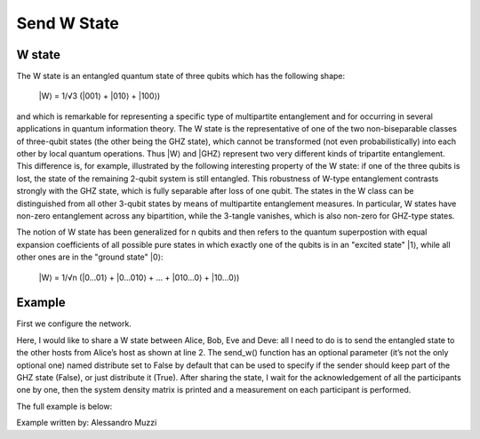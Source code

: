 ============
Send W State
============

W state
-------

The W state is an entangled quantum state of three qubits which has the following shape:

    \|W⟩ = 1/√3 (\|001⟩ + \|010⟩ + \|100⟩)

and which is remarkable for representing a specific type of multipartite entanglement and for occurring in several applications in quantum information theory.
The W state is the representative of one of the two non-biseparable classes of three-qubit states (the other being the GHZ state), which cannot be transformed (not even probabilistically) into each other by local quantum operations.
Thus \|W⟩ and \|GHZ⟩ represent two very different kinds of tripartite entanglement.
This difference is, for example, illustrated by the following interesting property of the W state: if one of the three qubits is lost, the state of the remaining 2-qubit system is still entangled. This robustness of W-type entanglement contrasts strongly with the GHZ state, which is fully separable after loss of one qubit.
The states in the W class can be distinguished from all other 3-qubit states by means of multipartite entanglement measures.
In particular, W states have non-zero entanglement across any bipartition, while the 3-tangle vanishes, which is also non-zero for GHZ-type states.

The notion of W state has been generalized for n qubits and then refers to the quantum superpostion with equal expansion coefficients of all possible pure states in which exactly one of the qubits is in an "excited state" \|1⟩, while all other ones are in the "ground state" \|0⟩:

    \|W⟩ = 1/√n (\|0...01⟩ + \|0...010⟩ + ... + \|010...0⟩ + \|10...0⟩)


Example
-------

First we configure the network.

..  code-block:: python
    :linenos:

    network = Network.get_instance()
    nodes = ["Alice", "Bob", "Eve", "Dean"]
    network.start(nodes)

    host_alice = Host('Alice')
    host_alice.add_connection('Bob')
    host_alice.start()

    host_bob = Host('Bob')
    host_bob.add_connection('Alice')
    host_bob.add_connection('Eve')
    host_bob.start()

    host_eve = Host('Eve')
    host_eve.add_connection('Bob')
    host_eve.add_connection('Dean')
    host_eve.start()

    host_dean = Host('Dean')
    host_dean.add_connection('Eve')
    host_dean.start()

    # Network will be:
    # Alice <==> Bob <==> Eve <==> Dean
    # Note: we use 'A<==>B' to represent a classical and quantum connection
    #       we use 'A<-->B' to represent a classical only connection
    #       we use 'A<~~>B' to represent a quantum only connection
    #       All connections are added uni-directionally, so '<' and '>'
    #       represent the direction of the flow of traffic.


    network.add_host(host_alice)
    network.add_host(host_bob)
    network.add_host(host_eve)
    network.add_host(host_dean)

Here, I would like to share a W state between Alice, Bob, Eve and Deve: all I need to do is
to send the entangled state to the other hosts from Alice’s host as shown at line 2.
The send_w() function has an optional parameter (it’s not the only optional one)
named distribute set to False by default that can be used to specify if the sender
should keep part of the GHZ state (False), or just distribute it (True).
After sharing the state, I wait for the acknowledgement of all the participants one by one,
then the system density matrix is printed and a measurement on each participant is performed.

..  code-block:: python
    :linenos:

    share_list = ["Bob", "Eve", "Dean"]
    q_id1, ack_received = host_alice.send_w(share_list, await_ack=True)

    print("Alice received ACK from all? " + str(ack_received))

    q1 = host_alice.get_w('Alice', q_id1, wait=10)
    q2 = host_bob.get_w('Alice', q_id1, wait=10)
    q3 = host_eve.get_w('Alice', q_id1, wait=10)
    q4 = host_dean.get_w('Alice', q_id1, wait=10)

    print("System density matrix:")
    print(q1.density_operator())

    m1 = q1.measure()
    m2 = q2.measure()
    m3 = q3.measure()
    m4 = q4.measure()

    print("\nResults of measurements are %d, %d, %d, %d." % (m1, m2, m3, m4))


The full example is below:

..  code-block:: python
    :linenos:

    from qunetsim.backends import EQSNBackend
    from qunetsim.components import Host
    from qunetsim.components import Network
    from qunetsim.objects import Logger

    Logger.DISABLED = False


    def main():
        network = Network.get_instance()
        nodes = ["Alice", "Bob", "Eve", "Dean"]
        back = EQSNBackend()
        network.start(nodes, back)

        network.delay = 0.1

        host_alice = Host('Alice', back)
        host_alice.add_connection('Bob')
        host_alice.add_connection('Eve')
        host_alice.start()

        host_bob = Host('Bob', back)
        host_bob.add_connection('Alice')
        host_bob.add_connection('Eve')
        host_bob.start()

        host_eve = Host('Eve', back)
        host_eve.add_connection('Bob')
        host_eve.add_connection('Dean')
        host_eve.add_connection('Alice')
        host_eve.start()

        host_dean = Host('Dean', back)
        host_dean.add_connection('Eve')
        host_dean.start()

        network.add_host(host_alice)
        network.add_host(host_bob)
        network.add_host(host_eve)
        network.add_host(host_dean)

        share_list = ["Bob", "Eve", "Dean"]
        q_id1, ack_received = host_alice.send_w(share_list, await_ack=True)

        print("Alice received ACK from all? " + str(ack_received))

        q1 = host_alice.get_w('Alice', q_id1, wait=10)
        q2 = host_bob.get_w('Alice', q_id1, wait=10)
        q3 = host_eve.get_w('Alice', q_id1, wait=10)
        q4 = host_dean.get_w('Alice', q_id1, wait=10)

        print("System density matrix:")
        print(q1.density_operator())

        m1 = q1.measure()
        m2 = q2.measure()
        m3 = q3.measure()
        m4 = q4.measure()

        print("\nResults of measurements are %d, %d, %d, %d." % (m1, m2, m3, m4))

        network.stop(True)
        exit()


    if __name__ == '__main__':
        main()


Example written by: Alessandro Muzzi

